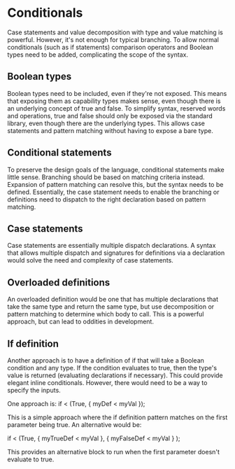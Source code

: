 * Conditionals
Case statements and value decomposition with type and value matching is powerful.  However, it's not enough for typical branching.  To allow normal conditionals (such as if statements) comparison operators and Boolean types need to be added, complicating the scope of the syntax.
** Boolean types
Boolean types need to be included, even if they're not exposed.  This means that exposing them as capability types makes sense, even though there is an underlying concept of true and false.  To simplify syntax, reserved words and operations, true and false should only be exposed via the standard library, even though there are the underlying types.  This allows case statements and pattern matching without having to expose a bare type.
** Conditional statements
To preserve the design goals of the language, conditional statements make little sense.  Branching should be based on matching criteria instead.  Expansion of pattern matching can resolve this, but the syntax needs to be defined.  Essentially, the case statement needs to enable the branching or definitions need to dispatch to the right declaration based on pattern matching.

** Case statements
Case statements are essentially multiple dispatch declarations.  A syntax that allows multiple dispatch and signatures for definitions via a declaration would solve the need and complexity of case statements.

** Overloaded definitions
An overloaded definition would be one that has multiple declarations that take the same type and return the same type, but use decomposition or pattern matching to determine which body to call.  This is a powerful approach, but can lead to oddities in development.

** If definition
Another approach is to have a definition of if that will take a Boolean condition and any type.  If the condition evaluates to true, then the type's value is returned (evaluating declarations if necessary).  This could provide elegant inline conditionals.  However, there would need to be a way to specify the inputs.

One approach is:
if < (True, { myDef < myVal });

This is a simple approach where the if definition pattern matches on the first parameter being true.  An alternative would be:

if < (True, { myTrueDef < myVal }, { myFalseDef < myVal } );

This provides an alternative block to run when the first parameter doesn't evaluate to true.

